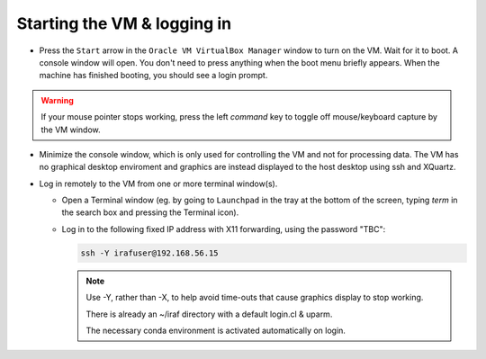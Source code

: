 .. _login:

Starting the VM & logging in
****************************

* Press the ``Start`` arrow in the ``Oracle VM VirtualBox Manager`` window to
  turn on the VM. Wait for it to boot. A console window will open. You don't
  need to press anything when the boot menu briefly appears. When the machine
  has finished booting, you should see a login prompt.

.. Initial banner message? No longer appearing.

.. warning::

    If your mouse pointer stops working, press the left *command* key to
    toggle off mouse/keyboard capture by the VM window.

* Minimize the console window, which is only used for controlling the VM and
  not for processing data. The VM has no graphical desktop enviroment and
  graphics are instead displayed to the host desktop using ssh and XQuartz.

* Log in remotely to the VM from one or more terminal window(s).

  - Open a Terminal window (eg. by going to ``Launchpad`` in the tray at the
    bottom of the screen, typing *term* in the search box and pressing the
    Terminal icon).

  .. TO DO

  - Log in to the following fixed IP address with X11 forwarding, using the
    password "TBC":

    .. code-block:: none

       ssh -Y irafuser@192.168.56.15

    .. note::

       Use -Y, rather than -X, to help avoid time-outs that cause graphics
       display to stop working.

       There is already an ~/iraf directory with a default login.cl & uparm.

       The necessary conda environment is activated automatically on login.

